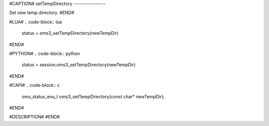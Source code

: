 #CAPTION#
setTempDirectory
----------------

Set new temp directory.
#END#

#LUA#
.. code-block:: lua

  status = oms3_setTempDirectory(newTempDir)

#END#

#PYTHON#
.. code-block:: python

  status = session.oms3_setTempDirectory(newTempDir)

#END#

#CAPI#
.. code-block:: c

  oms_status_enu_t oms3_setTempDirectory(const char* newTempDir);

#END#

#DESCRIPTION#
#END#
